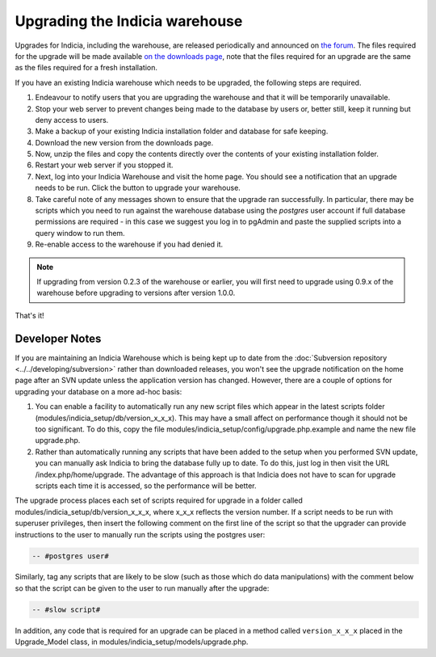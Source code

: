 *******************************
Upgrading the Indicia warehouse
*******************************

Upgrades for Indicia, including the warehouse, are released periodically and announced on 
`the forum <http://forums.nbn.org.uk/viewforum.php?id=25>`_. The files required for the 
upgrade will be made available `on the downloads page 
<https://code.google.com/p/indicia/downloads/list>`_, note that the files required for an
upgrade are the same as the files required for a fresh installation.

If you have an existing Indicia warehouse which needs to be upgraded, the following steps
are required.

#. Endeavour to notify users that you are upgrading the warehouse and that it will be
   temporarily unavailable.
#. Stop your web server to prevent changes being made to the database by users or, better
   still, keep it running but deny access to users.
#. Make a backup of your existing Indicia installation folder and database for safe
   keeping.
#. Download the new version from the downloads page.
#. Now, unzip the files and copy the contents directly over the contents of your existing
   installation folder.
#. Restart your web server if you stopped it.
#. Next, log into your Indicia Warehouse and visit the home page. You should see a
   notification that an upgrade needs to be run. Click the button to upgrade your
   warehouse.
#. Take careful note of any messages shown to ensure that the upgrade ran successfully. In
   particular, there may be scripts which you need to run against the warehouse database
   using the *postgres* user account if full database permissions are required - in this 
   case we suggest you log in to pgAdmin and paste the supplied scripts into a query
   window to run them.
#. Re-enable access to the warehouse if you had denied it.

.. note::

  If upgrading from version 0.2.3 of the warehouse or earlier, you will first need to 
  upgrade using 0.9.x of the warehouse before upgrading to versions after version 1.0.0.

That's it!

Developer Notes
===============

If you are maintaining an Indicia Warehouse which is being kept up to date from the
:doc:`Subversion repository <../../developing/subversion>` rather than downloaded releases,
you won't see the upgrade notification on the home page after an SVN update unless the
application version has changed. However, there are a couple of options for upgrading your
database on a more ad-hoc basis:

#. You can enable a facility to automatically run any new script files which appear in the
   latest scripts folder (modules/indicia_setup/db/version_x_x_x). This may have a small
   affect on performance though it should not be too significant. To do this, copy the
   file modules/indicia_setup/config/upgrade.php.example and name the new file
   upgrade.php.
  
#. Rather than automatically running any scripts that have been added to the setup when
   you performed SVN update, you can manually ask Indicia to bring the database fully up
   to date. To do this, just log in then visit the URL /index.php/home/upgrade. The
   advantage of this approach is that Indicia does not have to scan for upgrade scripts
   each time it is accessed, so the performance will be better. 

The upgrade process places each set of scripts required for upgrade in a folder called
modules/indicia_setup/db/version_x_x_x, where x_x_x reflects the version number. If a 
script needs to be run with superuser privileges, then insert the following comment on the
first line of the script so that the upgrader can provide instructions to the user to 
manually run the scripts using the postgres user:

.. code-block:: sql

  -- #postgres user#
  
Similarly, tag any scripts that are likely to be slow (such as those which do data
manipulations) with the comment below so that the script can be given to the user to run
manually after the upgrade:

.. code-block:: sql

  -- #slow script#

In addition, any code that is required for an upgrade can be placed in a method called
``version_x_x_x`` placed in the Upgrade_Model class, in
modules/indicia_setup/models/upgrade.php.
